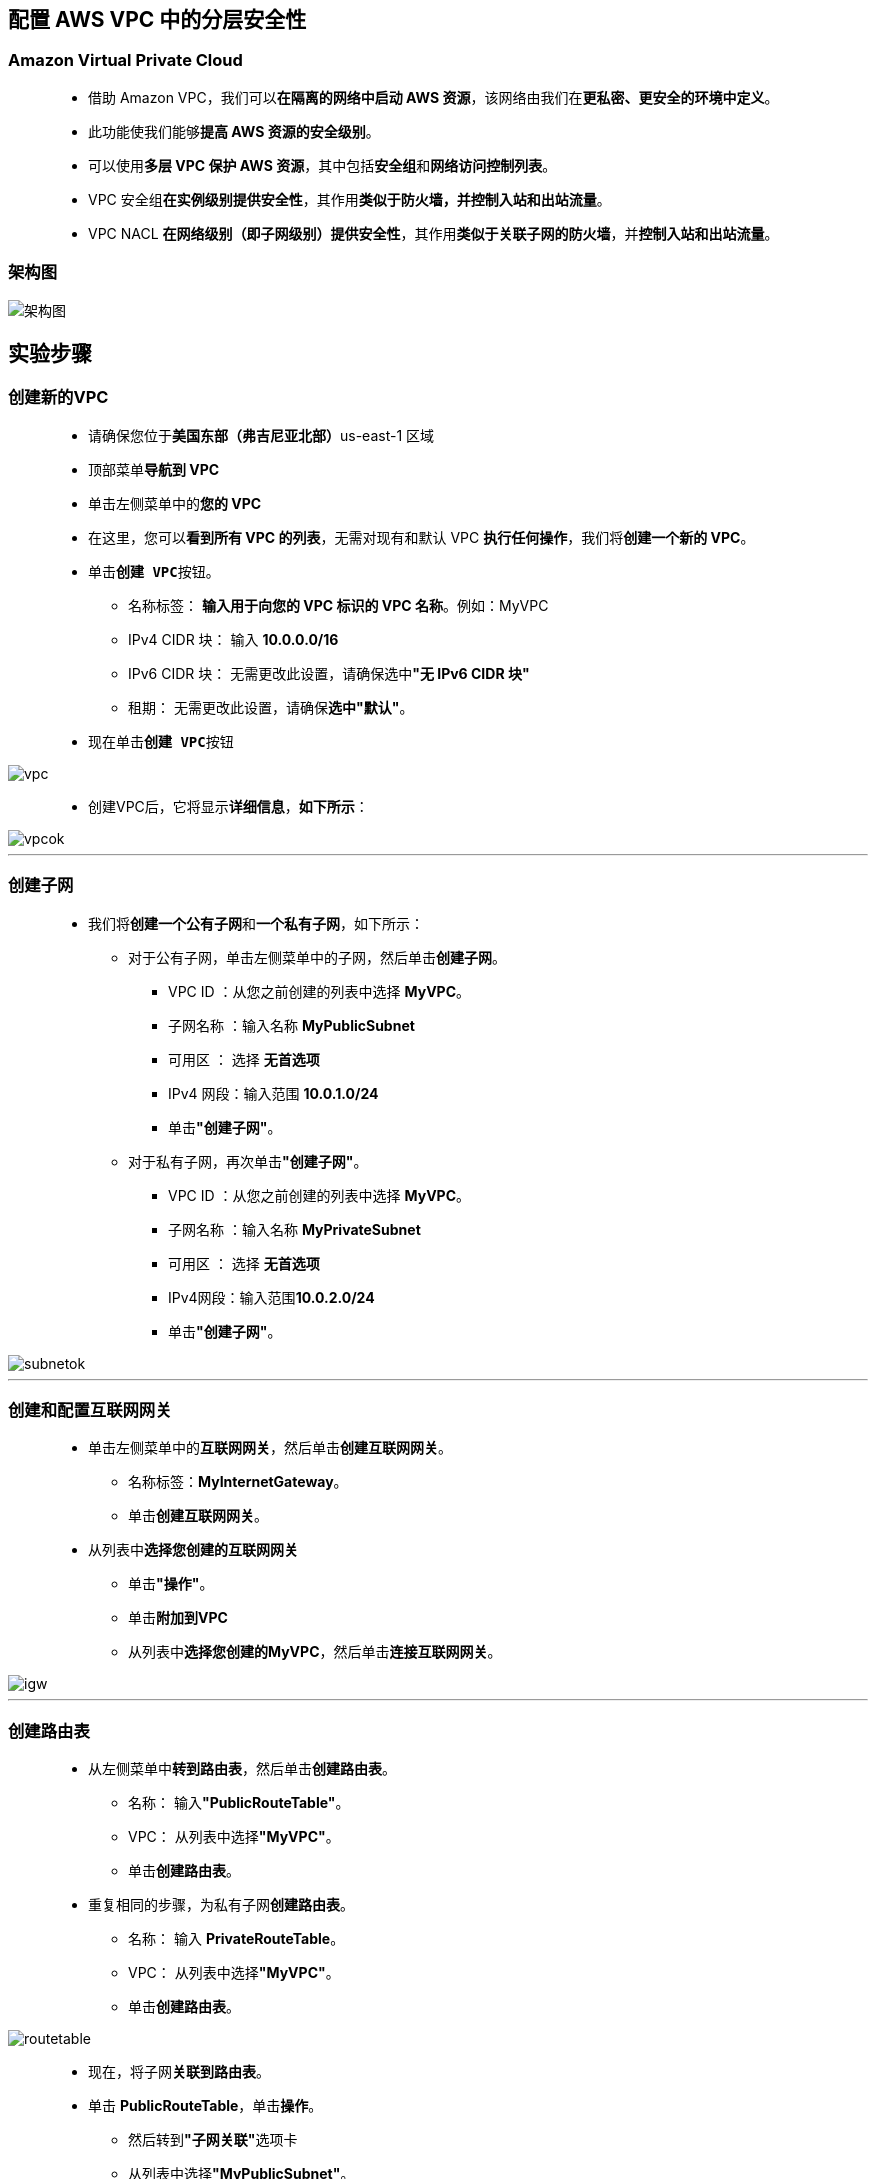 
## 配置 AWS VPC 中的分层安全性

=== Amazon Virtual Private Cloud

> - 借助 Amazon VPC，我们可以**在隔离的网络中启动 AWS 资源**，该网络由我们在**更私密、更安全的环境中定义**。
> - 此功能使我们能够**提高 AWS 资源的安全级别**。
> - 可以使用**多层 VPC 保护 AWS 资源**，其中包括**安全组**和**网络访问控制列表**。
> - VPC 安全组**在实例级别提供安全性**，其作用**类似于防火墙，并控制入站和出站流量**。
> - VPC NACL **在网络级别（即子网级别）提供安全性**，其作用**类似于关联子网的防火墙**，并**控制入站和出站流量**。

=== 架构图

image::/图片/34图片/架构图.png[架构图]

== 实验步骤

=== 创建新的VPC

> - 请确保您位于**美国东部（弗吉尼亚北部）**us-east-1 区域
> - 顶部菜单**导航到 VPC**
> - 单击左侧菜单中的**您的 VPC**
> - 在这里，您可以**看到所有 VPC 的列表**，无需对现有和默认 VPC **执行任何操作**，我们将**创建一个新的 VPC**。
> - 单击**``创建 VPC``**按钮。
> * 名称标签： **输入用于向您的 VPC 标识的 VPC 名称**。例如：MyVPC
> * IPv4 CIDR 块： 输入 **10.0.0.0/16**
> * IPv6 CIDR 块： 无需更改此设置，请确保选中**"无 IPv6 CIDR 块"**
> * 租期： 无需更改此设置，请确保**选中"默认"**。
> - 现在单击**``创建 VPC``**按钮

image::/图片/30图片/vpc.png[vpc]

> - 创建VPC后，它将显示**详细信息**，**如下所示**：

image::/图片/30图片/vpcok.png[vpcok]

---

=== 创建子网

> - 我们将**创建一个公有子网**和**一个私有子网**，如下所示：
> * 对于公有子网，单击左侧菜单中的子网，然后单击**创建子网**。
> ** VPC ID ：从您之前创建的列表中选择 **MyVPC**。
> ** 子网名称 ：输入名称 **MyPublicSubnet**
> ** 可用区 ： 选择 **无首选项**
> ** IPv4 网段：输入范围 **10.0.1.0/24**
> ** 单击**"创建子网"**。
> * 对于私有子网，再次单击**"创建子网"**。
> ** VPC ID ：从您之前创建的列表中选择 **MyVPC**。
> ** 子网名称 ：输入名称 **MyPrivateSubnet**
> ** 可用区 ： 选择 **无首选项**
> ** IPv4网段：输入范围**10.0.2.0/24**
> ** 单击**"创建子网"**。

image::/图片/30图片/subnetok.png[subnetok]

---

=== 创建和配置互联网网关

> - 单击左侧菜单中的**互联网网关**，然后单击**创建互联网网关**。
> * 名称标签：**MyInternetGateway**。
> * 单击**创建互联网网关**。
> - 从列表中**选择您创建的互联网网关**
> * 单击**"操作"**。
> * 单击**附加到VPC**
> * 从列表中**选择您创建的MyVPC**，然后单击**连接互联网网关**。

image::/图片/30图片/igw.png[igw]

---

=== 创建路由表

> - 从左侧菜单中**转到路由表**，然后单击**创建路由表**。
> * 名称： 输入**"PublicRouteTable"**。
> * VPC： 从列表中选择**"MyVPC"**。
> * 单击**创建路由表**。
> - 重复相同的步骤，为私有子网**创建路由表**。
> * 名称： 输入 **PrivateRouteTable**。
> * VPC： 从列表中选择**"MyVPC"**。
> * 单击**创建路由表**。

image::/图片/30图片/routetable.png[routetable]

> - 现在，将子网**关联到路由表**。
> - 单击 **PublicRouteTable**，单击**``操作``**。
> * 然后转到**"子网关联"**选项卡
> * 从列表中选择**"MyPublicSubnet"**。
> * 单击**保存关联**。
> - 单击 **PrivateRouteTable**，单击**``操作``**。
> * 然后转到**"子网关联"**选项卡
> * 从列表中选择 **MyPrivateSubnet**。
> * 单击**保存关联**。
> - 确保**不要将任何子网与主路由表关联**。

---


=== 更新路由表并配置公网网关

> - PublicRouteTable：添加允许公网流量**流向 VPC 的路由**。
> - 选择**"PublicRouteTable"**。
> - 转到"路由"选项卡，然后单击**``编辑路由``**按钮。
> - 然后单击**``添加路由``**按钮。
> - 指定以下值：
> * 目标：输入 **0.0.0.0/0**
> * 目标：从下拉菜单中选择互联网网关，选择**``MyInternetGateway``**。
> * 点击**保存更改**。

image::/图片/30图片/route.png[route]

---

=== 创建安全组

> - 从左侧菜单中**转到"安全"下的"安全组"**，然后单击**创建安全组**。
> - 安全组名称：输入**awslabs_securitygroup**
> - 描述：**security group for multilayered VPC**
> - VPC：选择**MyVPC**
> - 在"入站规则"下，单击**"添加规则"**。
> - 添加 SSH

----
  . 选择类型： 选择 SSH
  . 协议：TCP
  . 端口范围：22
  . 源：选择"任何位置"
----

> - 添加 所有 ICMP - IPv4

----
  . 选择类型： 选择 所有 ICMP - IPv4
  . 协议：TCP
  . 端口范围：22
  . 源：选择"任何位置"
----

> - 将其他内容**保留为默认值**，然后单击**创建安全组按钮**。

---

=== 创建和配置网络 ACL

==== 导航到**"VPC"**。"安全性"下单击**"网络 ACL"**

> - **创建网络 ACL**
> * 名称：输入**awslabs_NACL**
> * VPC：从下拉列表中选择**MyVPC**。
> * 单击**"创建网络 ACL"**。
> - 将 awslabs_NACL **关联到子网**
> * 选择"操作"选项卡，然后单击**"编辑子网关联"**
> * **同时选择** **公有子网**和**私有子网**。
> * 点击**保存更改**

==== 配置网络 ACL

> - 从列表中选择**"awslabs_NACL"**。
> - 在"入站规则"中，单击**"编辑入站规则"**
> - 添加**以下规则**：
> * **SSH** 单击"添加规则"，
> ** 规则编号 ： 输入 **100**
> ** 类型： 选择 **SSH （22）**
> ** 源：输入 **0.0.0.0/0**
> ** 允许/拒绝：选择**"允许"**
> * 对于**所有 ICMP- IPv4**，请单击"添加规则"，
> ** 规则编号 ：输入 **200**
> ** 类型：选择**所有 ICMP - IPv4**
> ** 源：输入 **0.0.0.0/0**
> ** 允许/拒绝：选择**"允许"**
> * 点击**保存更改**


image::/图片/34图片/入站规则.png[入站规则]

> - NACL 是**无状态的**。您还**需要在出站规则中添加规则**。
> - 在出站规则选项卡中，单击**编辑出站规则**
> - 添加**以下规则**：
> * 对于所有 **ICMP- IPv4**，请单击"添加规则"，
> ** 规则编号 ：输入 **100**
> ** 类型：选择**所有 ICMP - IPv4**
> ** 源：输入 **0.0.0.0/0**
> ** 允许/拒绝：选择**"允许"**
> * 对于 **自定义 TCP 规则**，请单击"添加规则"，
> ** 规则编号：输入 **200**
> ** 类型： 选择 **自定义 TCP 规则**
> ** 端口范围：输入 **1024 - 65535**
> ** 源：输入 **0.0.0.0/0**
> ** 允许/拒绝：选择**"允许"**
> * 点击**保存**

image::/图片/34图片/出站规则.png[出站规则]


---

=== 在公有子网中启动 EC2 实例

> - 请确保您位于**美国东部（弗吉尼亚北部）**us-east-1 区域。
> - 顶部菜单**导航到 EC2**
> - 左侧面板，单击**"实例"**，然后单击**"启动新实例"**。

==== (1)控制台启动实例

image::/图片/07图片/控制台2.png[控制台启动实例]

==== (2)选择系统镜像

image::/图片/07图片/控制台3.png[选择系统镜像]

==== (3)选择实例类型

image::/图片/07图片/配置1.png[选择实例类型]

==== (4)配置实例

> - 实例数：**输入 1**
> - 网络 ： 选择**MyVPC**
> - 子网 ：选择**"MyPublicSubnet"**
> - 自动分配公共 IP：**启用**
> - 将所有**其他设置保留为默认值**。单击**"下一步：添加存储"**

==== (5)添加存储

image::/图片/07图片/配置2.png[添加存储]

==== (6)添加标签

image::/图片/07图片/配置3.png[添加标签]

==== (7) 配置安全组

> - 分配安全组：选择**"选择现有安全组"**
> - **选择**刚在上述步骤中创建的**awslabs_securitygroup**安全组。

==== (8) 审核启动

> - **检查**所有选定的设置，**无误点击启动**
> - 选择现有密钥对，确认并单击**启动实例**

image::/图片/07图片/现有密钥.png[现有密钥]

---

=== 在私有子网中启动 EC2 实例

> - 请确保您位于**美国东部（弗吉尼亚北部）**us-east-1 区域。
> - 顶部菜单**导航到 EC2**
> - 左侧面板，单击**"实例"**，然后单击**"启动新实例"**。

==== (1)控制台启动实例

image::/图片/07图片/控制台2.png[控制台启动实例]

==== (2)选择系统镜像

image::/图片/07图片/控制台3.png[选择系统镜像]

==== (3)选择实例类型

image::/图片/07图片/配置1.png[选择实例类型]

==== (4)配置实例

> - 实例数：**输入 1**
> - 网络 ： 选择**MyVPC**
> - 子网 ：选择**"MyPrivateSubnet"**
> - 自动分配公共 IP：**使用子网设置（禁用）**
> - 将所有**其他设置保留为默认值**。单击**"下一步：添加存储"**

==== (5)添加存储

image::/图片/07图片/配置2.png[添加存储]

==== (6)添加标签

image::/图片/07图片/配置3.png[添加标签]

==== (7) 配置安全组

> - 分配安全组：选择**"选择现有安全组"**
> - **选择**刚在上述步骤中创建的**awslabs_securitygroup**安全组。

==== (8) 审核启动

> - **检查**所有选定的设置，**无误点击启动**
> - 选择现有密钥对，确认并单击**启动实例**

image::/图片/07图片/现有密钥.png[现有密钥]

> - 然后单击每个实例，然后输入**名称为 public_instance 和 private_instance **以便**分辨EC2**

---


=== 测试 EC2 实例


> - 从 EC2 控制面板中**选择publc_instance**，然后**复制公有 IPv4 地址**。
> - 同样，**复制private_instance的私有 IPv4 地址**。
> - **SSH 进入到 EC2 实例public_instance**。
> - 使用以下**命令 ping private_instance的私有 IP**：

----
  ping <您的私有 EC2 IPv4 地址>
----

> - 执行此命令后，您将**收到来自私有 IP 的响应**。

image::/图片/34图片/ping.png[ping]


---
